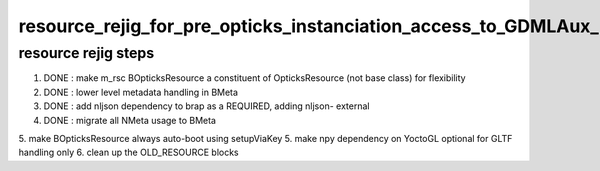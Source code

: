 resource_rejig_for_pre_opticks_instanciation_access_to_GDMLAux_metadata
=========================================================================

resource rejig steps
---------------------

1. DONE : make m_rsc BOpticksResource a constituent of OpticksResource (not base class) for flexibility 
2. DONE : lower level metadata handling in BMeta  
3. DONE : add nljson dependency to brap as a REQUIRED, adding nljson- external  
4. DONE : migrate all NMeta usage to BMeta 
5. make BOpticksResource always auto-boot using setupViaKey  
5. make npy dependency on YoctoGL optional for GLTF handling only 
6. clean up the OLD_RESOURCE blocks







